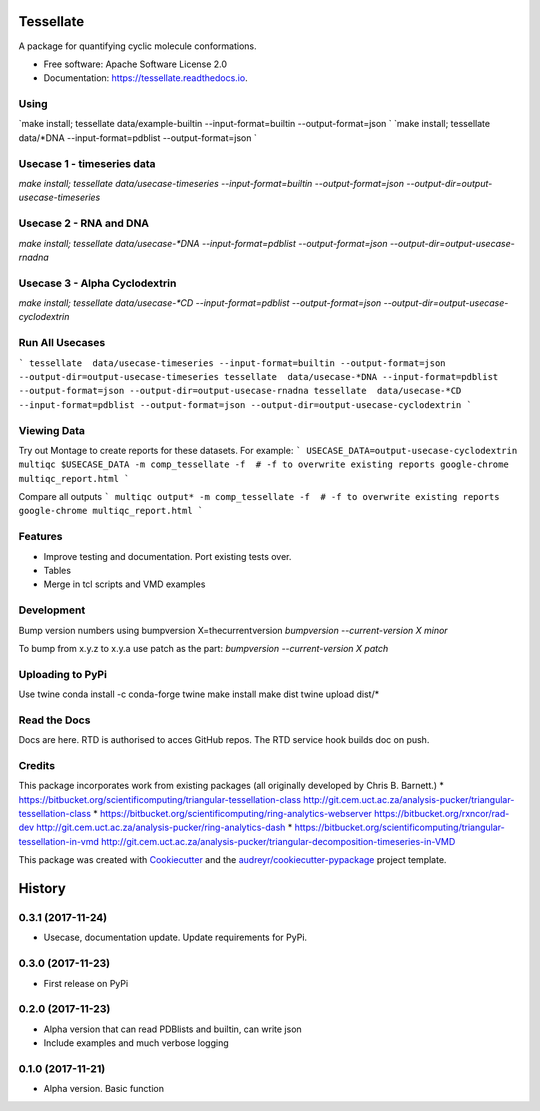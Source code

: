 ==========
Tessellate
==========


.. image:: https://img.shields.io/pypi/v/tessellate.svg
        :target: https://pypi.python.org/pypi/tessellate

.. image:: https://readthedocs.org/projects/tessellate/badge/?version=latest
        :target: https://tessellate.readthedocs.io/en/latest/?badge=latest
        :alt: Documentation Status

A package for quantifying cyclic molecule conformations.


* Free software: Apache Software License 2.0
* Documentation: https://tessellate.readthedocs.io.

Using
-----

`make install; tessellate  data/example-builtin --input-format=builtin --output-format=json `
`make install; tessellate  data/*DNA --input-format=pdblist --output-format=json `

Usecase 1 - timeseries data
---------------------------

`make install; tessellate  data/usecase-timeseries --input-format=builtin --output-format=json --output-dir=output-usecase-timeseries`

Usecase 2 - RNA and DNA
-----------------------
`make install; tessellate  data/usecase-*DNA --input-format=pdblist --output-format=json --output-dir=output-usecase-rnadna`

Usecase 3 - Alpha Cyclodextrin
------------------------------
`make install; tessellate  data/usecase-*CD --input-format=pdblist --output-format=json --output-dir=output-usecase-cyclodextrin`

Run All Usecases
----------------

```
tessellate  data/usecase-timeseries --input-format=builtin --output-format=json --output-dir=output-usecase-timeseries
tessellate  data/usecase-*DNA --input-format=pdblist --output-format=json --output-dir=output-usecase-rnadna
tessellate  data/usecase-*CD --input-format=pdblist --output-format=json --output-dir=output-usecase-cyclodextrin
```


Viewing Data
------------

Try out Montage to create reports for these datasets.
For example:
```
USECASE_DATA=output-usecase-cyclodextrin
multiqc $USECASE_DATA -m comp_tessellate -f  # -f to overwrite existing reports
google-chrome multiqc_report.html
```

Compare all outputs
```
multiqc output* -m comp_tessellate -f  # -f to overwrite existing reports
google-chrome multiqc_report.html
```





Features
--------

* Improve testing and documentation. Port existing tests over. 
* Tables
* Merge in tcl scripts and VMD examples


Development
-----------
Bump version numbers using bumpversion
X=thecurrentversion
`bumpversion  --current-version X minor`

To bump from x.y.z to x.y.a use patch as the part:
`bumpversion  --current-version X patch`

Uploading to PyPi
-----------------
Use twine
conda install -c conda-forge twine
make install
make dist
twine upload dist/*

Read the Docs
-------------
Docs are here. RTD is authorised to acces GitHub repos. The RTD service hook builds doc on push.

Credits
---------


This package incorporates work from existing packages (all originally developed by Chris B. Barnett.)
* https://bitbucket.org/scientificomputing/triangular-tessellation-class http://git.cem.uct.ac.za/analysis-pucker/triangular-tessellation-class
* https://bitbucket.org/scientificomputing/ring-analytics-webserver https://bitbucket.org/rxncor/rad-dev http://git.cem.uct.ac.za/analysis-pucker/ring-analytics-dash
* https://bitbucket.org/scientificomputing/triangular-tessellation-in-vmd http://git.cem.uct.ac.za/analysis-pucker/triangular-decomposition-timeseries-in-VMD

This package was created with Cookiecutter_ and the `audreyr/cookiecutter-pypackage`_ project template.

.. _Cookiecutter: https://github.com/audreyr/cookiecutter
.. _`audreyr/cookiecutter-pypackage`: https://github.com/audreyr/cookiecutter-pypackage



=======
History
=======

0.3.1 (2017-11-24)
------------------
* Usecase, documentation update. Update requirements for PyPi.

0.3.0 (2017-11-23)
------------------
* First release on PyPi

0.2.0 (2017-11-23)
------------------
* Alpha version that can read PDBlists and builtin, can write json
* Include examples and much verbose logging

0.1.0 (2017-11-21)
------------------

* Alpha version. Basic function


